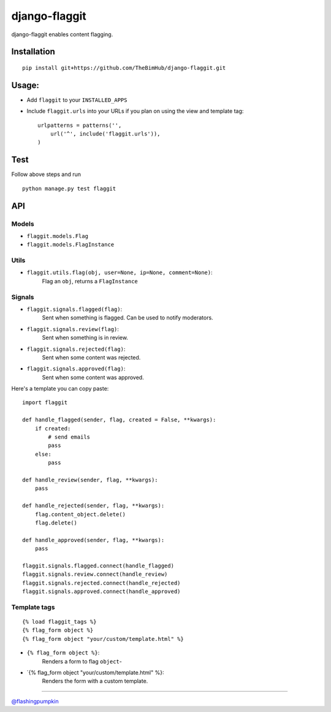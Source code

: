 django-flaggit
==============

django-flaggit enables content flagging.

Installation
------------

::

    pip install git+https://github.com/TheBimHub/django-flaggit.git

Usage:
------

-  Add ``flaggit`` to your ``INSTALLED_APPS``
-  Include ``flaggit.urls`` into your URLs if you plan on using the view
   and template tag:

   ::

       urlpatterns = patterns('',
           url('^', include('flaggit.urls')),
       )

Test
----

Follow above steps and run

::

    python manage.py test flaggit

API
---

Models
~~~~~~

-  ``flaggit.models.Flag``
-  ``flaggit.models.FlagInstance``

Utils
~~~~~

-  ``flaggit.utils.flag(obj, user=None, ip=None, comment=None)``:
    Flag an ``obj``, returns a ``FlagInstance``

Signals
~~~~~~~

-  ``flaggit.signals.flagged(flag)``:
    Sent when something is flagged. Can be used to notify moderators.

-  ``flaggit.signals.review(flag)``:
    Sent when something is in review.

-  ``flaggit.signals.rejected(flag)``:
    Sent when some content was rejected.

-  ``flaggit.signals.approved(flag)``:
    Sent when some content was approved.

Here's a template you can copy paste:

::

    import flaggit

    def handle_flagged(sender, flag, created = False, **kwargs):
        if created:
            # send emails
            pass
        else:
            pass

    def handle_review(sender, flag, **kwargs):
        pass

    def handle_rejected(sender, flag, **kwargs):
        flag.content_object.delete()
        flag.delete()

    def handle_approved(sender, flag, **kwargs):
        pass

    flaggit.signals.flagged.connect(handle_flagged)
    flaggit.signals.review.connect(handle_review)
    flaggit.signals.rejected.connect(handle_rejected)
    flaggit.signals.approved.connect(handle_approved)

Template tags
~~~~~~~~~~~~~

::

    {% load flaggit_tags %}
    {% flag_form object %}
    {% flag_form object "your/custom/template.html" %}

-  ``{% flag_form object %}``:
    Renders a form to flag ``object``-

-  \`{% flag\_form object "your/custom/template.html" %}:
    Renders the form with a custom template.

--------------

`@flashingpumpkin <http://twitter.com/flashingpumpkin>`_

